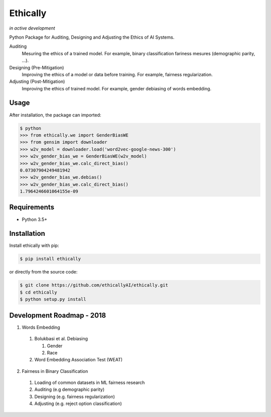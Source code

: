 Ethically
=========
*in active development*


.. image:: https://img.shields.io/travis/ethicallyAI/ethically/master.svg
    :target: https://travis-ci.org/ethicallyAI/ethically

.. image:: https://img.shields.io/appveyor/ci/shlomihod/ethically/master.svg
   :target: https://ci.appveyor.com/project/shlomihod/ethically

.. image::  https://img.shields.io/coveralls/ethicallyAI/ethically/master.svg
   :target: hhttps://coveralls.io/r/ethicallyAI/ethically

.. image::  https://img.shields.io/scrutinizer/g/ethicallyAI/ethically.svg
  :target: https://scrutinizer-ci.com/g/ethicallyAI/ethically/?branch=master

.. image::  https://img.shields.io/pypi/v/ethically.svg
  :target: https://pypi.org/project/ethically


Python Package for Auditing, Designing and Adjusting the Ethics of AI
Systems.


Auditing
  Mesuring the ethics of a trained model.
  For example, binary classification fariness mesures
  (demographic parity, ...).

Designing (Pre-Mitigation)
  Improving the ethics of a model or data before training.
  For example, fairness regularization.

Adjusting (Post-Mitigation)
  Improving the ethics of trained model.
  For example, gender debiasing of words embedding.


Usage
-----

After installation, the package can imported:

.. code:: sh

   $ python
   >>> from ethically.we import GenderBiasWE
   >>> from gensim import downloader
   >>> w2v_model = downloader.load('word2vec-google-news-300')
   >>> w2v_gender_bias_we = GenderBiasWE(w2v_model)
   >>> w2v_gender_bias_we.calc_direct_bias()
   0.07307904249481942
   >>> w2v_gender_bias_we.debias()
   >>> w2v_gender_bias_we.calc_direct_bias()
   1.7964246601064155e-09

Requirements
------------

-  Python 3.5+

Installation
------------

Install ethically with pip:

.. code:: sh

   $ pip install ethically

or directly from the source code:

.. code:: sh

   $ git clone https://github.com/ethicallyAI/ethically.git
   $ cd ethically
   $ python setup.py install


Development Roadmap - 2018
--------------------------
1. Words Embedding

  1. Bolukbasi et al. Debiasing

     1. Gender
     2. Race

  2. Word Embedding Association Test (WEAT)

2. Fairness in Binary Classification

  1. Loading of common datasets in ML fairness research
  2. Auditing (e.g demographic parity)
  3. Designing (e.g. fairness regularization)
  4. Adjusting (e.g.  reject option classification)

